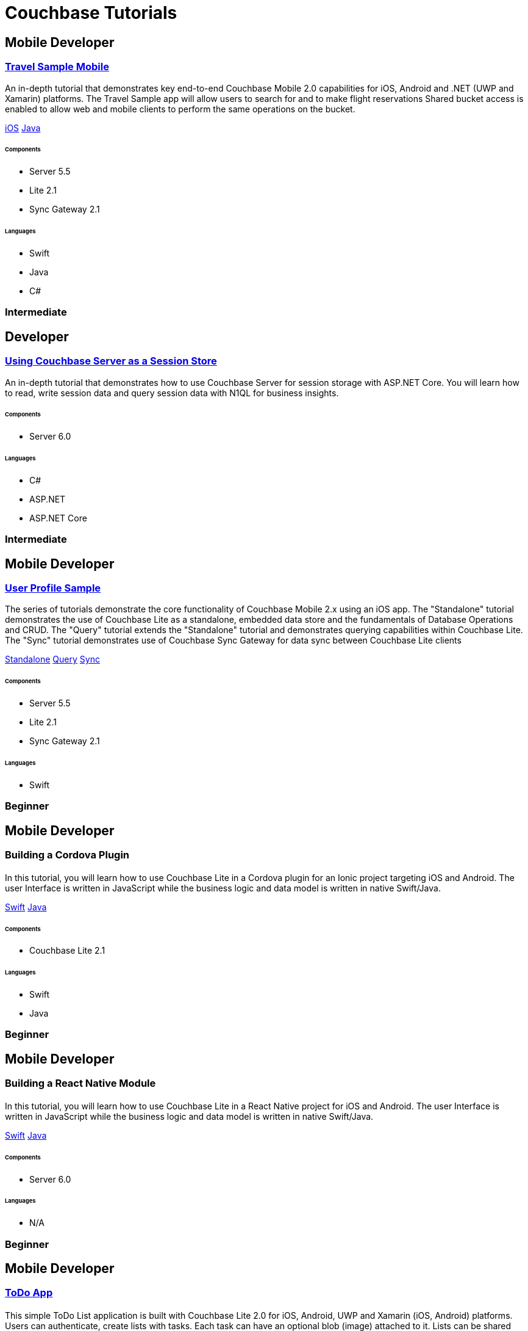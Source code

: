 = Couchbase Tutorials
:page-layout: tutorials
:page-role: tiles
:!sectids:

[.developer]
== Mobile Developer

[.title]
=== xref:tutorials:mobile-travel-sample:introduction.adoc[Travel Sample Mobile]

[.content]

[.summary]
An in-depth tutorial that demonstrates key end-to-end Couchbase Mobile 2.0 capabilities for iOS, Android and .NET (UWP and Xamarin) platforms. The Travel Sample app will allow users to search for and to make flight reservations Shared bucket access is enabled to allow web and mobile clients to perform the same operations on the bucket.
[.links]
xref:tutorials:mobile-travel-sample:swift/design/data-modeling.adoc[iOS]
xref:tutorials:mobile-travel-sample:java/design/data-modeling.adoc[Java]

===== {empty}

====== Components
* Server 5.5
* Lite 2.1
* Sync Gateway 2.1

====== Languages
* Swift
* Java
* C#

[.metadata]
=== Intermediate

[.developer]
== Developer

[.title]
=== xref:tutorials:session-storage:aspnet.adoc[Using Couchbase Server as a Session Store]

[.content]

[.summary]
An in-depth tutorial that demonstrates how to use Couchbase Server for session storage with ASP.NET Core.
You will learn how to read, write session data and query session data with N1QL for business insights.

===== {empty}

====== Components
* Server 6.0

====== Languages
* C#
* ASP.NET
* ASP.NET Core

[.metadata]
=== Intermediate

[.developer]
== Mobile Developer

[.title]
=== xref:standalone@userprofile-couchbase-mobile:userprofile:userprofile_basic.adoc[User Profile Sample]

[.content]

[.summary]
The series of tutorials demonstrate the core functionality of Couchbase Mobile 2.x using an iOS app. 
The "Standalone" tutorial demonstrates the use of Couchbase Lite as a standalone, embedded data store and the fundamentals of Database Operations and CRUD. 
The "Query" tutorial extends the "Standalone" tutorial and demonstrates querying capabilities within Couchbase Lite.
The "Sync" tutorial demonstrates use of Couchbase Sync Gateway for data sync between Couchbase Lite clients
[.links]
xref:standalone@userprofile-couchbase-mobile:userprofile:userprofile_basic.adoc[Standalone]
xref:query@userprofile-couchbase-mobile:userprofile:userprofile_query.adoc[Query]
xref:sync@userprofile-couchbase-mobile:userprofile:userprofile_sync.adoc[Sync]

===== {empty}

====== Components
* Server 5.5
* Lite 2.1
* Sync Gateway 2.1

====== Languages
* Swift

[.metadata]
=== Beginner

[.developer]
== Mobile Developer

[.title]
=== Building a Cordova Plugin

==== {empty}
[.summary]
In this tutorial, you will learn how to use Couchbase Lite in a Cordova plugin for an Ionic project targeting iOS and Android.
The user Interface is written in JavaScript while the business logic and data model is written in native Swift/Java.
[.links]
xref:tutorials:hotel-lister:ios.adoc[Swift]
xref:tutorials:hotel-lister:android.adoc[Java]

===== {empty}

====== Components
* Couchbase Lite 2.1

====== Languages
* Swift
* Java

[.metadata]
=== Beginner

[.developer]
== Mobile Developer

[.title]
=== Building a React Native Module

==== {empty}
[.summary]
In this tutorial, you will learn how to use Couchbase Lite in a React Native project for iOS and Android.
The user Interface is written in JavaScript while the business logic and data model is written in native Swift/Java.
[.links]
xref:tutorials:hotel-finder:ios.adoc[Swift]
xref:tutorials:hotel-finder:android.adoc[Java]

===== {empty}

====== Components
* Server 6.0

====== Languages
* N/A

[.metadata]
=== Beginner

[.developer]
== Mobile Developer

[.title]
=== xref:tutorials:todo-app:introduction.adoc[ToDo App]

==== {empty}
[.summary]
This simple ToDo List application is built with Couchbase Lite 2.0 for iOS, Android, UWP and Xamarin (iOS, Android) platforms.
Users can authenticate, create lists with tasks.
Each task can have an optional blob (image) attached to it.
Lists can be shared with multiple users.
[.links]
xref:tutorials:todo-app:develop/swift/create-database.adoc[Swift]
xref:tutorials:todo-app:develop/java/create-database.adoc[Java]

===== {empty}

====== Components
* Sync Gateway 1.5
* Couchbase Lite 1.4

====== Languages
* Swift
* Java

[.metadata]
=== Beginner

[.developer]
== Mobile Developer

[.title]
=== xref:tutorials:university-lister:android.adoc[Recycler Views with Live Queries]

==== {empty}
[.summary]
This tutorial will demonstrate how you can use Couchbase Lite as a data source for Recycler Views in your Android application.

===== {empty}

====== Components
* Couchbase Lite 2.1

====== Languages
* Java

[.metadata]
=== Beginner
